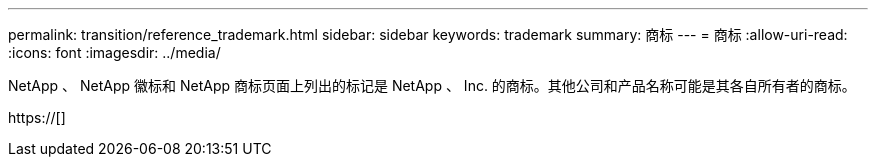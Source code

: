 ---
permalink: transition/reference_trademark.html 
sidebar: sidebar 
keywords: trademark 
summary: 商标 
---
= 商标
:allow-uri-read: 
:icons: font
:imagesdir: ../media/


NetApp 、 NetApp 徽标和 NetApp 商标页面上列出的标记是 NetApp 、 Inc. 的商标。其他公司和产品名称可能是其各自所有者的商标。

https://[]
